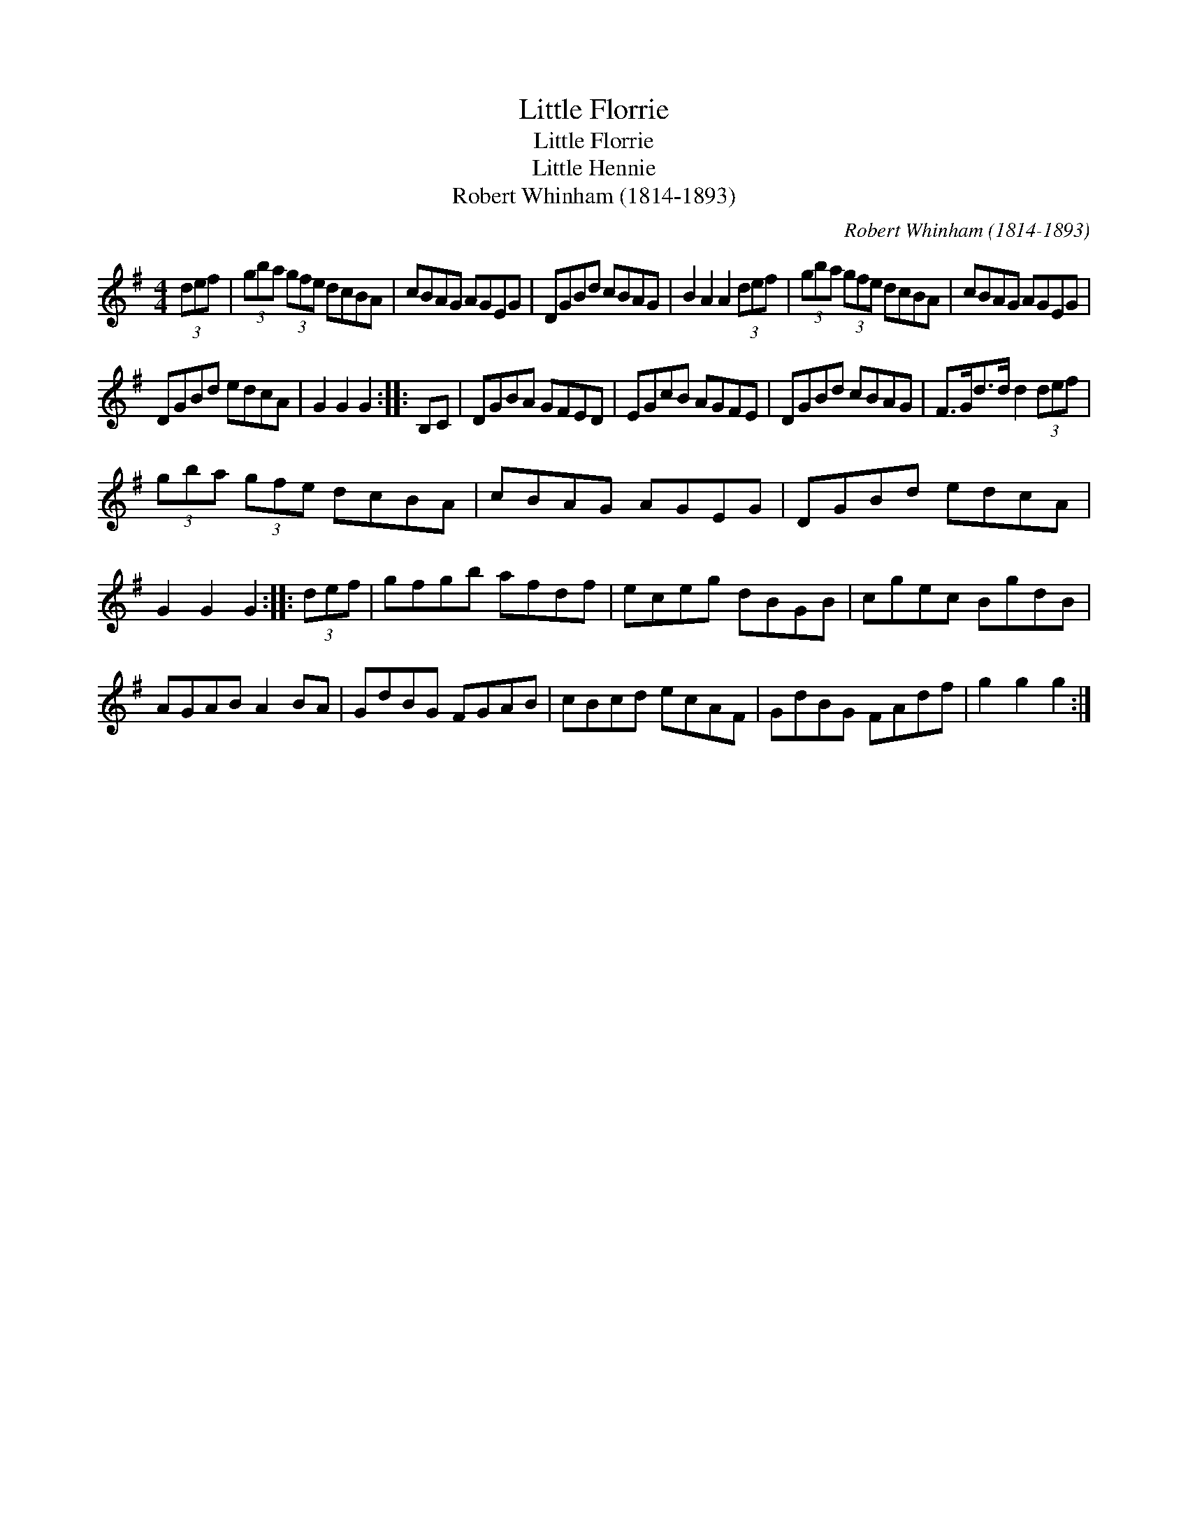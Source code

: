X:1
T:Little Florrie
T:Little Florrie
T:Little Hennie
T:Robert Whinham (1814-1893)
C:Robert Whinham (1814-1893)
L:1/8
M:4/4
K:G
V:1 treble 
V:1
 (3def | (3gba (3gfe dcBA | cBAG AGEG | DGBd cBAG | B2 A2 A2 (3def | (3gba (3gfe dcBA | cBAG AGEG | %7
 DGBd edcA | G2 G2 G2 :: B,C | DGBA GFED | EGcB AGFE | DGBd cBAG | F>Gd>d d2 (3def | %14
 (3gba (3gfe dcBA | cBAG AGEG | DGBd edcA | G2 G2 G2 :: (3def | gfgb afdf | eceg dBGB | cgec BgdB | %22
 AGAB A2 BA | GdBG FGAB | cBcd ecAF | GdBG FAdf | g2 g2 g2 :| %27

